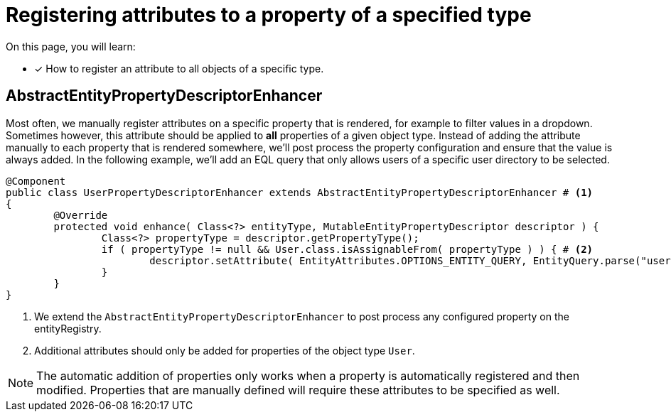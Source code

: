= Registering attributes to a property of a specified type

On this page, you will learn:

* [*] How to register an attribute to all objects of a specific type.

== AbstractEntityPropertyDescriptorEnhancer

Most often, we manually register attributes on a specific property that is rendered, for example to filter values in a dropdown.
Sometimes however, this attribute should be applied to *all* properties of a given object type.
Instead of adding the attribute manually to each property that is rendered somewhere, we'll post process the property configuration and ensure that the value is always added.
In the following example, we'll add an EQL query that only allows users of a specific user directory to be selected.

[source,java,indent=0]
[subs="verbatim,quotes,attributes"]
----
@Component
public class UserPropertyDescriptorEnhancer extends AbstractEntityPropertyDescriptorEnhancer # <1>
{
	@Override
	protected void enhance( Class<?> entityType, MutableEntityPropertyDescriptor descriptor ) {
		Class<?> propertyType = descriptor.getPropertyType();
		if ( propertyType != null && User.class.isAssignableFrom( propertyType ) ) { # <2>
			descriptor.setAttribute( EntityAttributes.OPTIONS_ENTITY_QUERY, EntityQuery.parse("userDirectory = 1")) );
		}
	}
}
----
<1> We extend the `AbstractEntityPropertyDescriptorEnhancer` to post process any configured property on the entityRegistry.
<2> Additional attributes should only be added for properties of the object type `User`.

NOTE: The automatic addition of properties only works when a property is automatically registered and then modified.
Properties that are manually defined will require these attributes to be specified as well.